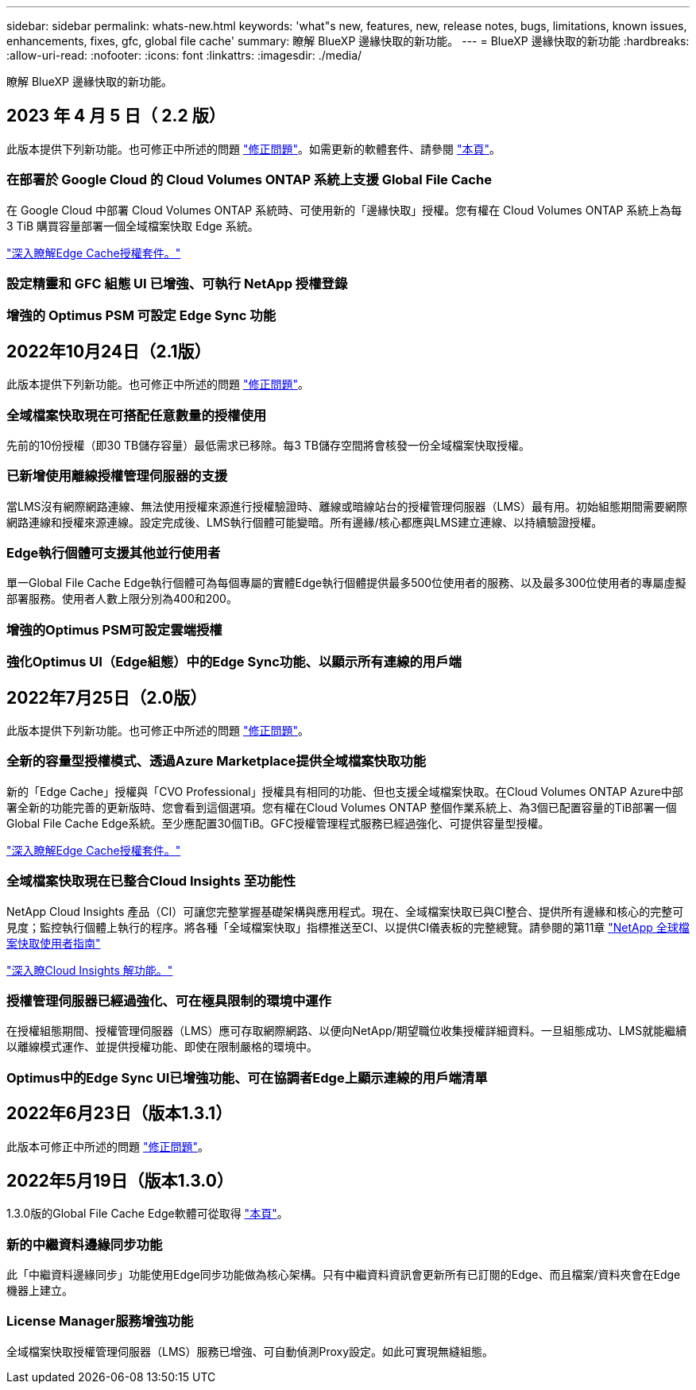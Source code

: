 ---
sidebar: sidebar 
permalink: whats-new.html 
keywords: 'what"s new, features, new, release notes, bugs, limitations, known issues, enhancements, fixes, gfc, global file cache' 
summary: 瞭解 BlueXP 邊緣快取的新功能。 
---
= BlueXP 邊緣快取的新功能
:hardbreaks:
:allow-uri-read: 
:nofooter: 
:icons: font
:linkattrs: 
:imagesdir: ./media/


[role="lead"]
瞭解 BlueXP 邊緣快取的新功能。



== 2023 年 4 月 5 日（ 2.2 版）

此版本提供下列新功能。也可修正中所述的問題 https://docs.netapp.com/us-en/cloud-manager-file-cache/fixed-issues.html["修正問題"]。如需更新的軟體套件、請參閱 https://docs.netapp.com/us-en/cloud-manager-file-cache/download-gfc-resources.html#download-required-resources["本頁"]。



=== 在部署於 Google Cloud 的 Cloud Volumes ONTAP 系統上支援 Global File Cache

在 Google Cloud 中部署 Cloud Volumes ONTAP 系統時、可使用新的「邊緣快取」授權。您有權在 Cloud Volumes ONTAP 系統上為每 3 TiB 購買容量部署一個全域檔案快取 Edge 系統。

https://docs.netapp.com/us-en/cloud-manager-cloud-volumes-ontap/concept-licensing.html#packages["深入瞭解Edge Cache授權套件。"]



=== 設定精靈和 GFC 組態 UI 已增強、可執行 NetApp 授權登錄



=== 增強的 Optimus PSM 可設定 Edge Sync 功能



== 2022年10月24日（2.1版）

此版本提供下列新功能。也可修正中所述的問題 https://docs.netapp.com/us-en/cloud-manager-file-cache/fixed-issues.html["修正問題"]。



=== 全域檔案快取現在可搭配任意數量的授權使用

先前的10份授權（即30 TB儲存容量）最低需求已移除。每3 TB儲存空間將會核發一份全域檔案快取授權。



=== 已新增使用離線授權管理伺服器的支援

當LMS沒有網際網路連線、無法使用授權來源進行授權驗證時、離線或暗線站台的授權管理伺服器（LMS）最有用。初始組態期間需要網際網路連線和授權來源連線。設定完成後、LMS執行個體可能變暗。所有邊緣/核心都應與LMS建立連線、以持續驗證授權。



=== Edge執行個體可支援其他並行使用者

單一Global File Cache Edge執行個體可為每個專屬的實體Edge執行個體提供最多500位使用者的服務、以及最多300位使用者的專屬虛擬部署服務。使用者人數上限分別為400和200。



=== 增強的Optimus PSM可設定雲端授權



=== 強化Optimus UI（Edge組態）中的Edge Sync功能、以顯示所有連線的用戶端



== 2022年7月25日（2.0版）

此版本提供下列新功能。也可修正中所述的問題 https://docs.netapp.com/us-en/cloud-manager-file-cache/fixed-issues.html["修正問題"]。



=== 全新的容量型授權模式、透過Azure Marketplace提供全域檔案快取功能

新的「Edge Cache」授權與「CVO Professional」授權具有相同的功能、但也支援全域檔案快取。在Cloud Volumes ONTAP Azure中部署全新的功能完善的更新版時、您會看到這個選項。您有權在Cloud Volumes ONTAP 整個作業系統上、為3個已配置容量的TiB部署一個Global File Cache Edge系統。至少應配置30個TiB。GFC授權管理程式服務已經過強化、可提供容量型授權。

https://docs.netapp.com/us-en/cloud-manager-cloud-volumes-ontap/concept-licensing.html#capacity-based-licensing["深入瞭解Edge Cache授權套件。"]



=== 全域檔案快取現在已整合Cloud Insights 至功能性

NetApp Cloud Insights 產品（CI）可讓您完整掌握基礎架構與應用程式。現在、全域檔案快取已與CI整合、提供所有邊緣和核心的完整可見度；監控執行個體上執行的程序。將各種「全域檔案快取」指標推送至CI、以提供CI儀表板的完整總覽。請參閱的第11章 https://repo.cloudsync.netapp.com/gfc/Global%20File%20Cache%202.1.0%20User%20Guide.pdf["NetApp 全球檔案快取使用者指南"^]

https://cloud.netapp.com/cloud-insights["深入瞭Cloud Insights 解功能。"]



=== 授權管理伺服器已經過強化、可在極具限制的環境中運作

在授權組態期間、授權管理伺服器（LMS）應可存取網際網路、以便向NetApp/期望職位收集授權詳細資料。一旦組態成功、LMS就能繼續以離線模式運作、並提供授權功能、即使在限制嚴格的環境中。



=== Optimus中的Edge Sync UI已增強功能、可在協調者Edge上顯示連線的用戶端清單



== 2022年6月23日（版本1.3.1）

此版本可修正中所述的問題 https://docs.netapp.com/us-en/cloud-manager-file-cache/fixed-issues.html["修正問題"]。



== 2022年5月19日（版本1.3.0）

1.3.0版的Global File Cache Edge軟體可從取得 https://docs.netapp.com/us-en/cloud-manager-file-cache/download-gfc-resources.html#download-required-resources["本頁"]。



=== 新的中繼資料邊緣同步功能

此「中繼資料邊緣同步」功能使用Edge同步功能做為核心架構。只有中繼資料資訊會更新所有已訂閱的Edge、而且檔案/資料夾會在Edge機器上建立。



=== License Manager服務增強功能

全域檔案快取授權管理伺服器（LMS）服務已增強、可自動偵測Proxy設定。如此可實現無縫組態。
